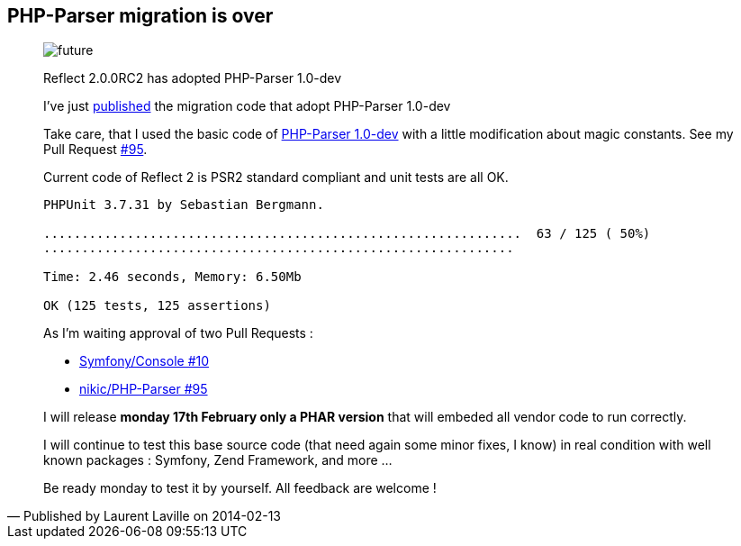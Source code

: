 :footer-fullwidth:
:iconsfont: font-awesome
:imagesdir: ./images
:author:    Laurent Laville
:revdate:   2014-02-13
:pubdate:   Thu, 13 Feb 2014 17:35:16 +0100
:summary:   PHP-Parser migration is over

[id="post-4"]
== {summary}

[quote,Published by {author} on {revdate}]
____
image:icons/font-awesome/clock-o.png[alt="future",icon="clock-o",size="4x"]

[role="lead"]
Reflect 2.0.0RC2 has adopted PHP-Parser 1.0-dev

I've just https://github.com/llaville/php-reflect/compare/78842e9370...61947829bd[published] 
the migration code that adopt PHP-Parser 1.0-dev  

Take care, that I used the basic code of https://github.com/nikic/PHP-Parser[PHP-Parser 1.0-dev]
with a little modification about magic constants. See my Pull Request https://github.com/nikic/PHP-Parser/pull/95[#95].

Current code of Reflect 2 is PSR2 standard compliant and unit tests are all OK.

----
PHPUnit 3.7.31 by Sebastian Bergmann.

...............................................................  63 / 125 ( 50%)
..............................................................

Time: 2.46 seconds, Memory: 6.50Mb

OK (125 tests, 125 assertions)
----

As I'm waiting approval of two Pull Requests :

* https://github.com/symfony/Console/pull/10[Symfony/Console #10]
* https://github.com/nikic/PHP-Parser/pull/95[nikic/PHP-Parser #95]

I will release *monday 17th February only a PHAR version* that will embeded all vendor code to run correctly.

I will continue to test this base source code (that need again some minor fixes, I know) in real condition 
with well known packages : Symfony, Zend Framework, and more ...

Be ready monday to test it by yourself. All feedback are welcome !   
____

